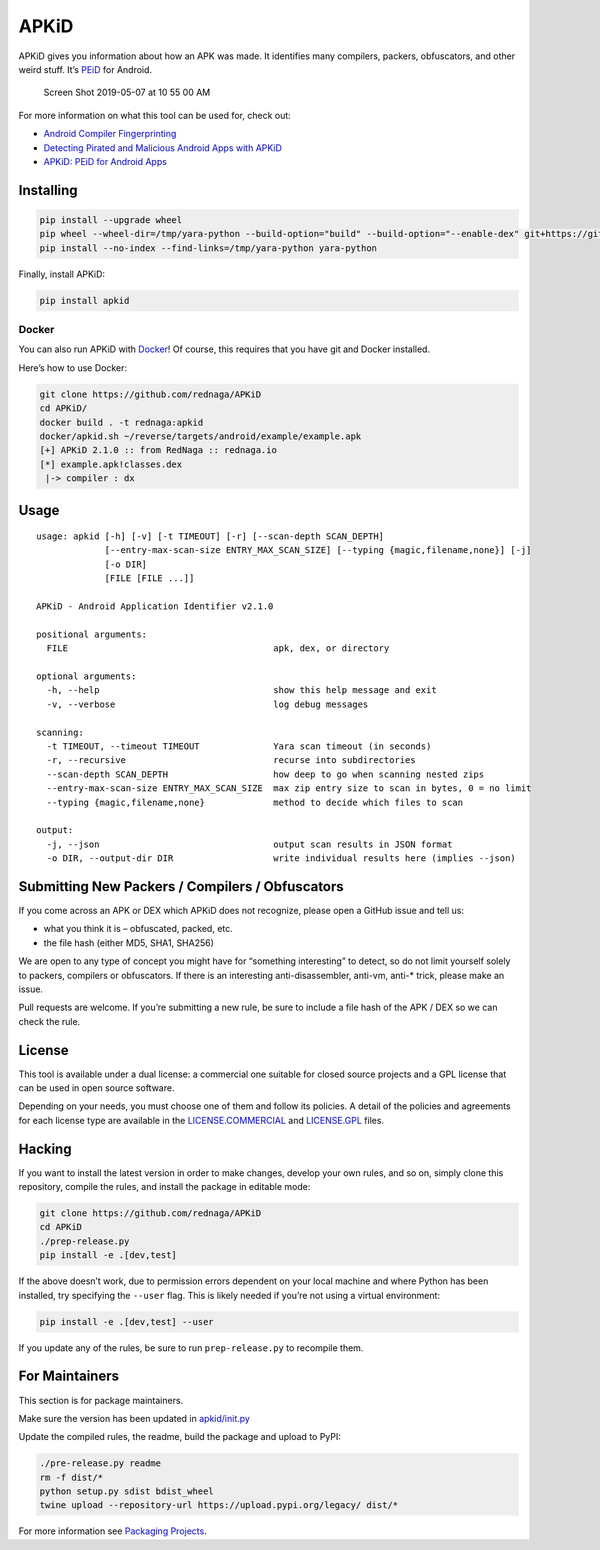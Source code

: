 APKiD
=====

|Build Status| |PyPI| |PyPI - Python Version| |PyPI - Format| |PyPI -
License|

APKiD gives you information about how an APK was made. It identifies
many compilers, packers, obfuscators, and other weird stuff. It’s
`PEiD <https://www.aldeid.com/wiki/PEiD>`__ for Android.

.. figure:: https://user-images.githubusercontent.com/1356658/57322793-49be9c00-70b9-11e9-84da-1e64d9459a8a.png
   :alt: Screen Shot 2019-05-07 at 10 55 00 AM

   Screen Shot 2019-05-07 at 10 55 00 AM

For more information on what this tool can be used for, check out:

-  `Android Compiler
   Fingerprinting <http://hitcon.org/2016/CMT/slide/day1-r0-e-1.pdf>`__
-  `Detecting Pirated and Malicious Android Apps with
   APKiD <http://rednaga.io/2016/07/31/detecting_pirated_and_malicious_android_apps_with_apkid/>`__
-  `APKiD: PEiD for Android
   Apps <https://github.com/enovella/cve-bio-enovella/blob/master/slides/bheu18-enovella-APKID.pdf>`__

Installing
----------

.. code:: bash


   pip install --upgrade wheel
   pip wheel --wheel-dir=/tmp/yara-python --build-option="build" --build-option="--enable-dex" git+https://github.com/VirusTotal/yara-python.git@v3.11.0
   pip install --no-index --find-links=/tmp/yara-python yara-python

Finally, install APKiD:

.. code:: bash

   pip install apkid

Docker
~~~~~~

You can also run APKiD with
`Docker <https://www.docker.com/community-edition>`__! Of course, this
requires that you have git and Docker installed.

Here’s how to use Docker:

.. code:: bash

   git clone https://github.com/rednaga/APKiD
   cd APKiD/
   docker build . -t rednaga:apkid
   docker/apkid.sh ~/reverse/targets/android/example/example.apk
   [+] APKiD 2.1.0 :: from RedNaga :: rednaga.io
   [*] example.apk!classes.dex
    |-> compiler : dx

Usage
-----

::

   usage: apkid [-h] [-v] [-t TIMEOUT] [-r] [--scan-depth SCAN_DEPTH]
                [--entry-max-scan-size ENTRY_MAX_SCAN_SIZE] [--typing {magic,filename,none}] [-j]
                [-o DIR]
                [FILE [FILE ...]]

   APKiD - Android Application Identifier v2.1.0

   positional arguments:
     FILE                                       apk, dex, or directory

   optional arguments:
     -h, --help                                 show this help message and exit
     -v, --verbose                              log debug messages

   scanning:
     -t TIMEOUT, --timeout TIMEOUT              Yara scan timeout (in seconds)
     -r, --recursive                            recurse into subdirectories
     --scan-depth SCAN_DEPTH                    how deep to go when scanning nested zips
     --entry-max-scan-size ENTRY_MAX_SCAN_SIZE  max zip entry size to scan in bytes, 0 = no limit
     --typing {magic,filename,none}             method to decide which files to scan

   output:
     -j, --json                                 output scan results in JSON format
     -o DIR, --output-dir DIR                   write individual results here (implies --json)

Submitting New Packers / Compilers / Obfuscators
------------------------------------------------

If you come across an APK or DEX which APKiD does not recognize, please
open a GitHub issue and tell us:

-  what you think it is – obfuscated, packed, etc.
-  the file hash (either MD5, SHA1, SHA256)

We are open to any type of concept you might have for “something
interesting” to detect, so do not limit yourself solely to packers,
compilers or obfuscators. If there is an interesting anti-disassembler,
anti-vm, anti-\* trick, please make an issue.

Pull requests are welcome. If you’re submitting a new rule, be sure to
include a file hash of the APK / DEX so we can check the rule.

License
-------

This tool is available under a dual license: a commercial one suitable
for closed source projects and a GPL license that can be used in open
source software.

Depending on your needs, you must choose one of them and follow its
policies. A detail of the policies and agreements for each license type
are available in the `LICENSE.COMMERCIAL <LICENSE.COMMERCIAL>`__ and
`LICENSE.GPL <LICENSE.GPL>`__ files.

Hacking
-------

If you want to install the latest version in order to make changes,
develop your own rules, and so on, simply clone this repository, compile
the rules, and install the package in editable mode:

.. code:: bash

   git clone https://github.com/rednaga/APKiD
   cd APKiD
   ./prep-release.py
   pip install -e .[dev,test]

If the above doesn’t work, due to permission errors dependent on your
local machine and where Python has been installed, try specifying the
``--user`` flag. This is likely needed if you’re not using a virtual
environment:

.. code:: bash

   pip install -e .[dev,test] --user

If you update any of the rules, be sure to run ``prep-release.py`` to
recompile them.

For Maintainers
---------------

This section is for package maintainers.

Make sure the version has been updated in
`apkid/init.py <apkid/__init__.py>`__

Update the compiled rules, the readme, build the package and upload to
PyPI:

.. code:: bash

   ./pre-release.py readme
   rm -f dist/*
   python setup.py sdist bdist_wheel
   twine upload --repository-url https://upload.pypi.org/legacy/ dist/*

For more information see `Packaging
Projects <https://packaging.python.org/tutorials/packaging-projects/>`__.

.. |Build Status| image:: https://travis-ci.org/rednaga/APKiD.svg?branch=master
   :target: https://travis-ci.org/rednaga/APKiD
.. |PyPI| image:: https://img.shields.io/pypi/v/apkid.svg
   :target: https://pypi.org/project/apkid/
.. |PyPI - Python Version| image:: https://img.shields.io/pypi/pyversions/apkid.svg
   :target: https://pypi.org/project/apkid/
.. |PyPI - Format| image:: https://img.shields.io/pypi/format/apkid.svg
   :target: https://pypi.org/project/apkid/
.. |PyPI - License| image:: https://img.shields.io/pypi/l/apkid.svg
   :target: https://pypi.org/project/apkid/
